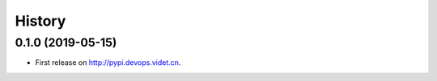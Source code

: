 =======
History
=======

0.1.0 (2019-05-15)
------------------

* First release on http://pypi.devops.videt.cn.
